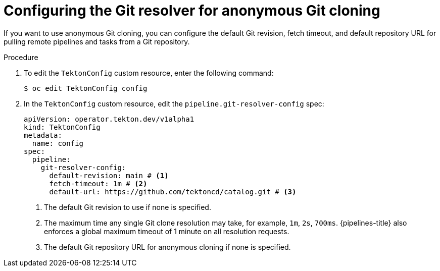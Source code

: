 // This module is included in the following assembly:
//
// // *openshift_pipelines/remote-pipelines-tasks-resolvers.adoc

:_content-type: PROCEDURE
[id="resolver-git-config-anon_{context}"]
= Configuring the Git resolver for anonymous Git cloning

If you want to use anonymous Git cloning, you can configure the default Git revision, fetch timeout, and default repository URL for pulling remote pipelines and tasks from a Git repository.

.Procedure

. To edit the `TektonConfig` custom resource, enter the following command:
+
[source,terminal]
----
$ oc edit TektonConfig config
----
. In the `TektonConfig` custom resource, edit the `pipeline.git-resolver-config` spec:
+
[source,yaml]
----
apiVersion: operator.tekton.dev/v1alpha1
kind: TektonConfig
metadata:
  name: config
spec:
  pipeline:
    git-resolver-config:
      default-revision: main # <1>
      fetch-timeout: 1m # <2>
      default-url: https://github.com/tektoncd/catalog.git # <3>
----
<1> The default Git revision to use if none is specified.
<2> The maximum time any single Git clone resolution may take, for example, `1m`, `2s`, `700ms`. {pipelines-title} also enforces a global maximum timeout of 1 minute on all resolution requests.
<3> The default Git repository URL for anonymous cloning if none is specified.
